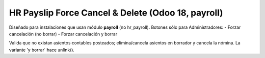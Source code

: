 HR Payslip Force Cancel & Delete (Odoo 18, payroll)
===================================================
Diseñado para instalaciones que usan módulo **payroll** (no hr_payroll).
Botones sólo para Administradores:
- Forzar cancelación (no borrar)
- Forzar cancelación y borrar

Valida que no existan asientos contables posteados; elimina/cancela asientos en borrador
y cancela la nómina. La variante 'y borrar' hace unlink().
